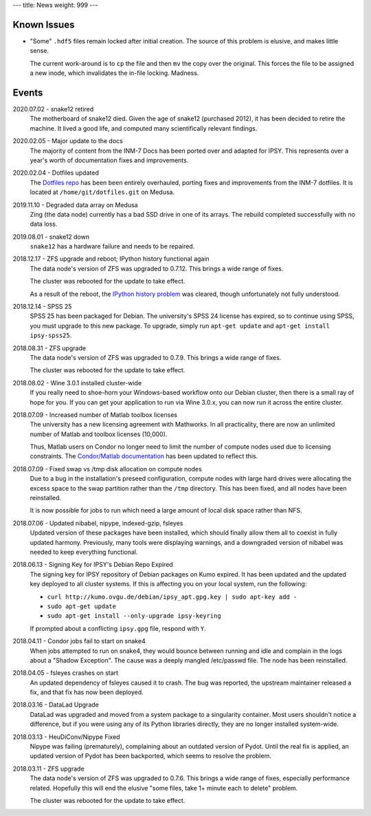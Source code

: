 ---
title: News
weight: 999
---

Known Issues
************
* "Some" ``.hdf5`` files remain locked after initial creation. The source of
  this problem is elusive, and makes little sense.

  The current work-around is to ``cp`` the file and then ``mv`` the copy over
  the original. This forces the file to be assigned a new inode, which
  invalidates the in-file locking. Madness.

Events
******
2020.07.02 - snake12 retired
  The motherboard of snake12 died. Given the age of snake12 (purchased 2012), it
  has been decided to retire the machine. It lived a good life, and computed
  many scientifically relevant findings.

2020.02.05 - Major update to the docs
  The majority of content from the INM-7 Docs has been ported over and adapted
  for IPSY. This represents over a year's worth of documentation fixes and
  improvements.

2020.02.04 - Dotfiles updated
  The `Dotfiles repo </medusa-docs/services/hosted/#dotfiles>`_ has been been entirely
  overhauled, porting fixes and improvements from the INM-7 dotfiles. It is
  located at ``/home/git/dotfiles.git`` on Medusa.

2019.11.10 - Degraded data array on Medusa
  Zing (the data node) currently has a bad SSD drive in one of its arrays.
  The rebuild completed successfully with no data loss.

2019.08.01 - snake12 down
  ``snake12`` has a hardware failure and needs to be repaired.

2018.12.17 - ZFS upgrade and reboot; IPython history functional again
  The data node's version of ZFS was upgraded to 0.7.12. This brings a wide
  range of fixes.

  The cluster was rebooted for the update to take effect.

  As a result of the reboot, the `IPython history problem
  <https://github.com/psychoinformatics-de/ipsy-docs/commit/f9bae54da96c582194cb29fb3a7efe955400e14d>`_
  was cleared, though unfortunately not fully understood.

2018.12.14 - SPSS 25
  SPSS 25 has been packaged for Debian. The university's SPSS 24 license has
  expired, so to continue using SPSS, you must upgrade to this new package. To
  upgrade, simply run ``apt-get update`` and ``apt-get install ipsy-spss25``.

2018.08.31 - ZFS upgrade
  The data node's version of ZFS was upgraded to 0.7.9. This brings a wide range
  of fixes.

  The cluster was rebooted for the update to take effect.

2018.08.02 - Wine 3.0.1 installed cluster-wide
  If you really need to shoe-horn your Windows-based workflow onto our Debian
  cluster, then there is a small ray of hope for you. If you can get your
  application to run via Wine 3.0.x, you can now run it across the entire cluster.

2018.07.09 - Increased number of Matlab toolbox licenses
  The university has a new licensing agreement with Mathworks. In all
  practicality, there are now an unlimited number of Matlab and toolbox licenses
  (10,000).

  Thus, Matlab users on Condor no longer need to limit the number of compute
  nodes used due to licensing constraints. The `Condor/Matlab documentation
  </medusa-docs/medusa/htcondor/#matlab>`_ has been updated to reflect this.

2018.07.09 - Fixed swap vs /tmp disk allocation on compute nodes
  Due to a bug in the installation's preseed configuration, compute nodes with
  large hard drives were allocating the excess space to the swap partition
  rather than the ``/tmp`` directory. This has been fixed, and all nodes have
  been reinstalled.

  It is now possible for jobs to run which need a large amount of local disk
  space rather than NFS.

2018.07.06 - Updated nibabel, nipype, indexed-gzip, fsleyes
  Updated version of these packages have been installed, which should finally
  allow them all to coexist in fully updated harmony. Previously, many tools
  were displaying warnings, and a downgraded version of nibabel was needed to
  keep everything functional.

2018.06.13 - Signing Key for IPSY's Debian Repo Expired
  The signing key for IPSY repository of Debian packages on Kumo expired. It has
  been updated and the updated key deployed to all cluster systems. If this is
  affecting you on your local system, run the following:

  * ``curl http://kumo.ovgu.de/debian/ipsy_apt.gpg.key | sudo apt-key add -``
  * ``sudo apt-get update``
  * ``sudo apt-get install --only-upgrade ipsy-keyring``

  If prompted about a conflicting ``ipsy.gpg`` file, respond with ``Y``.

2018.04.11 - Condor jobs fail to start on snake4
  When jobs attempted to run on snake4, they would bounce between running and
  idle and complain in the logs about a "Shadow Exception". The cause was a
  deeply mangled /etc/passwd file. The node has been reinstalled.

2018.04.05 - fsleyes crashes on start
  An updated dependency of fsleyes caused it to crash. The bug was reported,
  the upstream maintainer released a fix, and that fix has now been deployed.

2018.03.16 - DataLad Upgrade
  DataLad was upgraded and moved from a system package to a singularity
  container. Most users shouldn't notice a difference, but if you were using any
  of its Python libraries directly, they are no longer installed system-wide.

2018.03.13 - HeuDiConv/Nipype Fixed
  Nipype was failing (prematurely), complaining about an outdated version of
  Pydot. Until the real fix is applied, an updated version of Pydot has been
  backported, which seems to resolve the problem.

2018.03.11 - ZFS upgrade
  The data node's version of ZFS was upgraded to 0.7.6. This brings a wide range
  of fixes, especially performance related. Hopefully this will end the elusive
  "some files, take 1+ minute each to delete" problem.

  The cluster was rebooted for the update to take effect.
